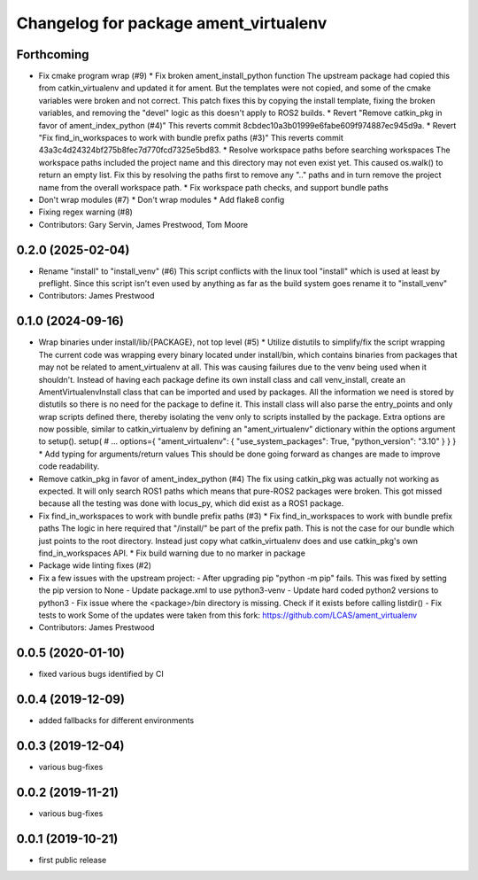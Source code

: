 ^^^^^^^^^^^^^^^^^^^^^^^^^^^^^^^^^^^^^^
Changelog for package ament_virtualenv
^^^^^^^^^^^^^^^^^^^^^^^^^^^^^^^^^^^^^^

Forthcoming
-----------
* Fix cmake program wrap (#9)
  * Fix broken ament_install_python function
  The upstream package had copied this from catkin_virtualenv and
  updated it for ament. But the templates were not copied, and some
  of the cmake variables were broken and not correct.
  This patch fixes this by copying the install template, fixing the
  broken variables, and removing the "devel" logic as this doesn't
  apply to ROS2 builds.
  * Revert "Remove catkin_pkg in favor of ament_index_python (#4)"
  This reverts commit 8cbdec10a3b01999e6fabe609f974887ec945d9a.
  * Revert "Fix find_in_workspaces to work with bundle prefix paths (#3)"
  This reverts commit 43a3c4d24324bf275b8fec7d770fcd7325e5bd83.
  * Resolve workspace paths before searching workspaces
  The workspace paths included the project name and this directory may
  not even exist yet. This caused os.walk() to return an empty list.
  Fix this by resolving the paths first to remove any ".." paths and
  in turn remove the project name from the overall workspace path.
  * Fix workspace path checks, and support bundle paths
* Don't wrap modules (#7)
  * Don't wrap modules
  * Add flake8 config
* Fixing regex warning (#8)
* Contributors: Gary Servin, James Prestwood, Tom Moore

0.2.0 (2025-02-04)
------------------
* Rename "install" to "install_venv" (#6)
  This script conflicts with the linux tool "install" which is used
  at least by preflight. Since this script isn't even used by
  anything as far as the build system goes rename it to "install_venv"
* Contributors: James Prestwood

0.1.0 (2024-09-16)
------------------
* Wrap binaries under install/lib/{PACKAGE}, not top level (#5)
  * Utilize distutils to simplify/fix the script wrapping
  The current code was wrapping every binary located under
  install/bin, which contains binaries from packages that may not
  be related to ament_virtualenv at all. This was causing failures
  due to the venv being used when it shouldn't.
  Instead of having each package define its own install class and
  call venv_install, create an AmentVirtualenvInstall class that
  can be imported and used by packages. All the information we need
  is stored by distutils so there is no need for the package to
  define it. This install class will also parse the entry_points and
  only wrap scripts defined there, thereby isolating the venv only
  to scripts installed by the package.
  Extra options are now possible, similar to catkin_virtualenv by
  defining an "ament_virtualenv" dictionary within the options
  argument to setup().
  setup(
  # ...
  options={
  "ament_virtualenv": {
  "use_system_packages": True,
  "python_version": "3.10"
  }
  }
  }
  * Add typing for arguments/return values
  This should be done going forward as changes are made to improve
  code readability.
* Remove catkin_pkg in favor of ament_index_python (#4)
  The fix using catkin_pkg was actually not working as expected. It
  will only search ROS1 paths which means that pure-ROS2 packages
  were broken. This got missed because all the testing was done with
  locus_py, which did exist as a ROS1 package.
* Fix find_in_workspaces to work with bundle prefix paths (#3)
  * Fix find_in_workspaces to work with bundle prefix paths
  The logic in here required that "/install/" be part of the prefix
  path. This is not the case for our bundle which just points to the
  root directory.
  Instead just copy what catkin_virtualenv does and use catkin_pkg's
  own find_in_workspaces API.
  * Fix build warning due to no marker in package
* Package wide linting fixes (#2)
* Fix a few issues with the upstream project:
  - After upgrading pip "python -m pip" fails. This was fixed
  by setting the pip version to None
  - Update package.xml to use python3-venv
  - Update hard coded python2 versions to python3
  - Fix issue where the <package>/bin directory is missing. Check
  if it exists before calling listdir()
  - Fix tests to work
  Some of the updates were taken from this fork:
  https://github.com/LCAS/ament_virtualenv
* Contributors: James Prestwood

0.0.5 (2020-01-10)
------------------
* fixed various bugs identified by CI

0.0.4 (2019-12-09)
------------------
* added fallbacks for different environments

0.0.3 (2019-12-04)
------------------
* various bug-fixes

0.0.2 (2019-11-21)
------------------
* various bug-fixes

0.0.1 (2019-10-21)
------------------
* first public release
